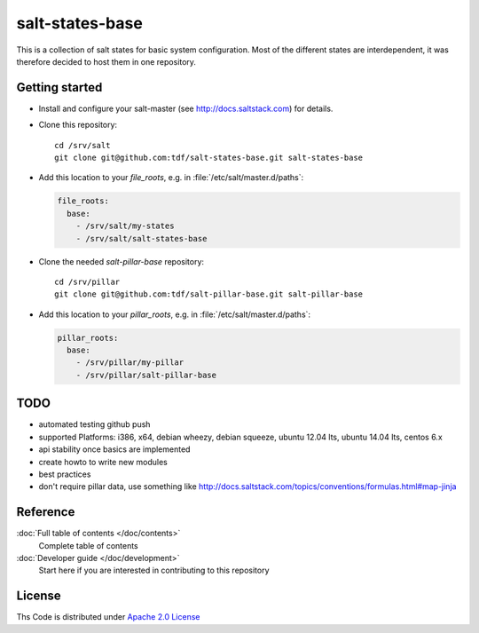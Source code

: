 ================
salt-states-base
================

This is a collection of salt states for basic system configuration.
Most of the different states are interdependent, it was therefore decided to host them in one repository.



Getting started
---------------

- Install and configure your salt-master (see http://docs.saltstack.com) for details.
- Clone this repository::

    cd /srv/salt
    git clone git@github.com:tdf/salt-states-base.git salt-states-base

- Add this location to your `file_roots`, e.g. in :file:`/etc/salt/master.d/paths`:

  .. code-block:: yaml

    file_roots:
      base:
        - /srv/salt/my-states
        - /srv/salt/salt-states-base

- Clone the needed `salt-pillar-base` repository::

    cd /srv/pillar
    git clone git@github.com:tdf/salt-pillar-base.git salt-pillar-base

- Add this location to your `pillar_roots`, e.g. in :file:`/etc/salt/master.d/paths`:

  .. code-block:: yaml

    pillar_roots:
      base:
        - /srv/pillar/my-pillar
        - /srv/pillar/salt-pillar-base


TODO
----

- automated testing github push
- supported Platforms: i386, x64, debian wheezy, debian squeeze, ubuntu 12.04 lts, ubuntu 14.04 lts, centos 6.x
- api stability once basics are implemented
- create howto to write new modules
- best practices
- don't require pillar data, use something like http://docs.saltstack.com/topics/conventions/formulas.html#map-jinja


Reference
---------

:doc:`Full table of contents </doc/contents>`
    Complete table of contents

:doc:`Developer guide </doc/development>`
    Start here if you are interested in contributing to this repository

License
-------

Ths Code is distributed under `Apache 2.0 License`_

.. _`Apache 2.0 license`: http://www.apache.org/licenses/LICENSE-2.0.html
